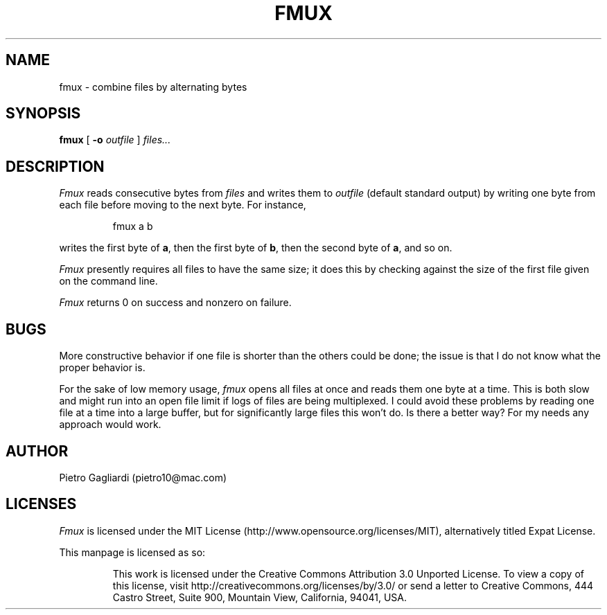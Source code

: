 .TH FMUX 1
.\" 29 april 2011
.SH NAME
fmux \- combine files by alternating bytes
.SH SYNOPSIS
.B fmux
[
.B -o
.I outfile
]
.I files...
.SH DESCRIPTION
.I Fmux
reads consecutive bytes from
.I files
and writes them to
.I outfile
(default standard output) by writing one byte from each file before moving to the next byte.
For instance,
.IP
.EX
fmux a b
.EE
.LP
writes the first byte of
.BR a ,
then the first byte of
.BR b ,
then the second byte of
.BR a ,
and so on.
.LP
.I Fmux
presently requires all files to have the same size; it does this by checking against the size of the first file given on the command line.
.LP
.I Fmux
returns 0 on success and nonzero on failure.
.SH BUGS
More constructive behavior if one file is shorter than the others could be done; the issue is that I do not know what the proper behavior is.
.LP
For the sake of low memory usage,
.I fmux
opens all files at once and reads them one byte at a time.
This is both slow and might run into an open file limit if logs of files are being multiplexed.
I could avoid these problems by reading one file at a time into a large buffer, but for significantly large files this won't do.
Is there a better way?
For my needs any approach would work.
.SH AUTHOR
Pietro Gagliardi (pietro10@mac.com)
.SH LICENSES
.I Fmux
is licensed under the MIT License (http://www.opensource.org/licenses/MIT), alternatively titled Expat License.
.LP
This manpage is licensed as so:
.IP
This work is licensed under the Creative Commons Attribution 3.0 Unported License.
To view a copy of this license, visit http://creativecommons.org/licenses/by/3.0/ or send a letter to Creative Commons, 444 Castro Street, Suite 900, Mountain View, California, 94041, USA.
